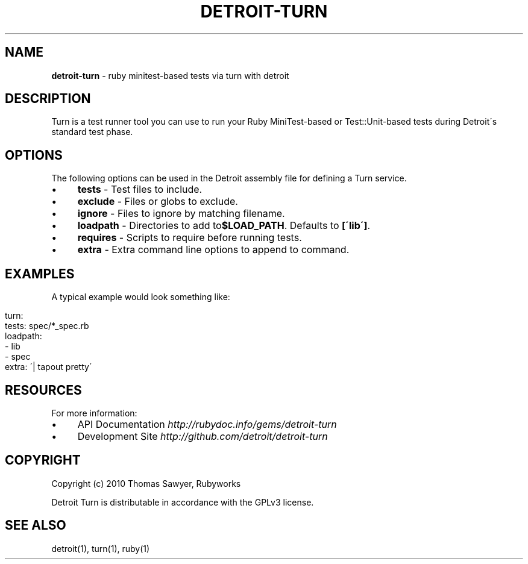 .\" generated with Ronn/v0.7.3
.\" http://github.com/rtomayko/ronn/tree/0.7.3
.
.TH "DETROIT\-TURN" "5" "October 2011" "" ""
.
.SH "NAME"
\fBdetroit\-turn\fR \- ruby minitest\-based tests via turn with detroit
.
.SH "DESCRIPTION"
Turn is a test runner tool you can use to run your Ruby MiniTest\-based or Test::Unit\-based tests during Detroit\'s standard test phase\.
.
.SH "OPTIONS"
The following options can be used in the Detroit assembly file for defining a Turn service\.
.
.IP "\(bu" 4
\fBtests\fR \- Test files to include\.
.
.IP "\(bu" 4
\fBexclude\fR \- Files or globs to exclude\.
.
.IP "\(bu" 4
\fBignore\fR \- Files to ignore by matching filename\.
.
.IP "\(bu" 4
\fBloadpath\fR \- Directories to add to\fB$LOAD_PATH\fR\. Defaults to \fB[\'lib\']\fR\.
.
.IP "\(bu" 4
\fBrequires\fR \- Scripts to require before running tests\.
.
.IP "\(bu" 4
\fBextra\fR \- Extra command line options to append to command\.
.
.IP "" 0
.
.SH "EXAMPLES"
A typical example would look something like:
.
.IP "" 4
.
.nf

turn:
  tests: spec/*_spec\.rb
  loadpath:
    \- lib
    \- spec
  extra: \'| tapout pretty\'
.
.fi
.
.IP "" 0
.
.SH "RESOURCES"
For more information:
.
.IP "\(bu" 4
API Documentation \fIhttp://rubydoc\.info/gems/detroit\-turn\fR
.
.IP "\(bu" 4
Development Site \fIhttp://github\.com/detroit/detroit\-turn\fR
.
.IP "" 0
.
.SH "COPYRIGHT"
Copyright (c) 2010 Thomas Sawyer, Rubyworks
.
.P
Detroit Turn is distributable in accordance with the GPLv3 license\.
.
.SH "SEE ALSO"
detroit(1), turn(1), ruby(1)
